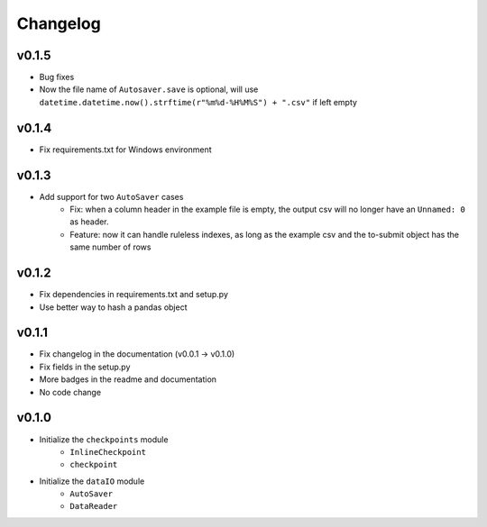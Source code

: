 Changelog
==============

v0.1.5
^^^^^^^^^^^^^^^^^^
* Bug fixes
* Now the file name of ``Autosaver.save`` is optional, will use ``datetime.datetime.now().strftime(r"%m%d-%H%M%S") + ".csv"`` if left empty

v0.1.4
^^^^^^^^^^^^^^^^
* Fix requirements.txt for Windows environment

v0.1.3
^^^^^^^^^^^^^^^^^^^^^^^^^^
* Add support for two ``AutoSaver`` cases
    * Fix: when a column header in the example file is empty, the output csv will no longer have an ``Unnamed: 0`` as header.
    * Feature: now it can handle ruleless indexes, as long as the example csv and the to-submit object has the same number of rows

v0.1.2
^^^^^^^^^^^^^^^^^
* Fix dependencies in requirements.txt and setup.py
* Use better way to hash a pandas object

v0.1.1
^^^^^^^^^^^^^^^^^^
* Fix changelog in the documentation (v0.0.1 -> v0.1.0)
* Fix fields in the setup.py
* More badges in the readme and documentation
* No code change


v0.1.0
^^^^^^^^^^^^
* Initialize the ``checkpoints`` module
    * ``InlineCheckpoint``
    * ``checkpoint``
* Initialize the ``dataIO`` module
    * ``AutoSaver``
    * ``DataReader``
